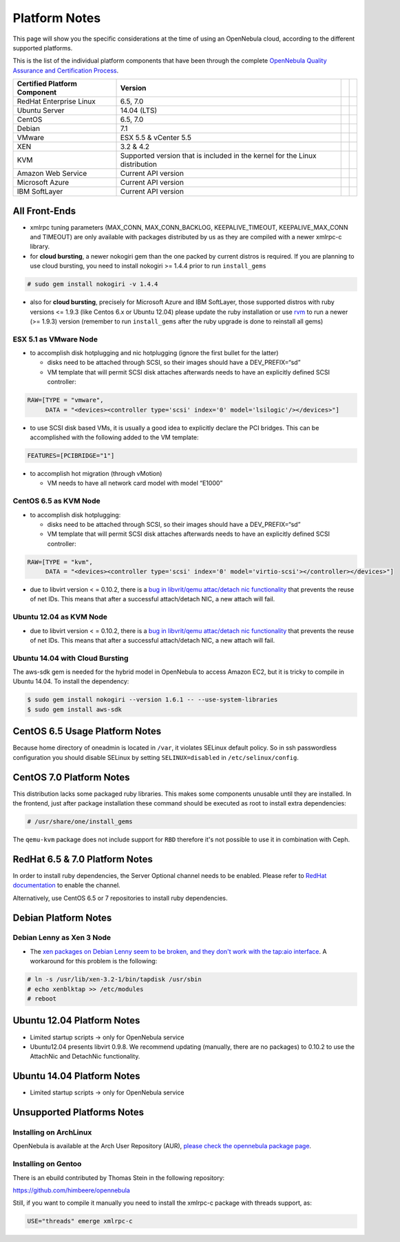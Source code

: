 .. _uspng:

===============
Platform Notes
===============

This page will show you the specific considerations at the time of using an OpenNebula cloud, according to the different supported platforms.

This is the list of the individual platform components that have been through the complete `OpenNebula Quality Assurance and Certification Process <http://opennebula.org/software:testing>`__.

+------------------------------+---------------------------------------+---+---+
| Certified Platform Component |                Version                |   |   |
+==============================+=======================================+===+===+
| RedHat Enterprise Linux      | 6.5, 7.0                              |   |   |
+------------------------------+---------------------------------------+---+---+
| Ubuntu Server                | 14.04 (LTS)                           |   |   |
+------------------------------+---------------------------------------+---+---+
| CentOS                       | 6.5, 7.0                              |   |   |
+------------------------------+---------------------------------------+---+---+
| Debian                       | 7.1                                   |   |   |
+------------------------------+---------------------------------------+---+---+
| VMware                       | ESX 5.5 & vCenter 5.5                 |   |   |
+------------------------------+---------------------------------------+---+---+
| XEN                          | 3.2 & 4.2                             |   |   |
+------------------------------+---------------------------------------+---+---+
| KVM                          | Supported version that is included in |   |   |
|                              | the kernel for the Linux distribution |   |   |
+------------------------------+---------------------------------------+---+---+
| Amazon Web Service           | Current API version                   |   |   |
+------------------------------+---------------------------------------+---+---+
| Microsoft Azure              | Current API version                   |   |   |
+------------------------------+---------------------------------------+---+---+
| IBM SoftLayer                | Current API version                   |   |   |
+------------------------------+---------------------------------------+---+---+

All Front-Ends
==============

-  xmlrpc tuning parameters (MAX\_CONN, MAX\_CONN\_BACKLOG, KEEPALIVE\_TIMEOUT, KEEPALIVE\_MAX\_CONN and TIMEOUT) are only available with packages distributed by us as they are compiled with a newer xmlrpc-c library.

-  for **cloud bursting**, a newer nokogiri gem than the one packed by current distros is required. If you are planning to use cloud bursting, you need to install nokogiri >= 1.4.4 prior to run ``install_gems``

.. code::

    # sudo gem install nokogiri -v 1.4.4

- also for **cloud bursting**, precisely for Microsoft Azure and IBM SoftLayer, those supported distros with ruby versions <= 1.9.3 (like Centos 6.x or Ubuntu 12.04) please update the ruby installation or use `rvm <https://rvm.io/>`__ to run a newer (>= 1.9.3) version (remember to run ``install_gems`` after the ruby upgrade is done to reinstall all gems)

ESX 5.1 as VMware Node
----------------------

-  to accomplish disk hotplugging and nic hotplugging (ignore the first bullet for the latter)

   -  disks need to be attached through SCSI, so their images should have a DEV\_PREFIX=“sd”
   -  VM template that will permit SCSI disk attaches afterwards needs to have an explicitly defined SCSI controller:

.. code::

    RAW=[TYPE = "vmware",
         DATA = "<devices><controller type='scsi' index='0' model='lsilogic'/></devices>"]

-  to use SCSI disk based VMs, it is usually a good idea to explicitly declare the PCI bridges. This can be accomplished with the following added to the VM template:

.. code::

     FEATURES=[PCIBRIDGE="1"]

-  to accomplish hot migration (through vMotion)

   -  VM needs to have all network card model with model “E1000”

CentOS 6.5 as KVM Node
----------------------

-  to accomplish disk hotplugging:

   -  disks need to be attached through SCSI, so their images should have a DEV\_PREFIX=“sd”
   -  VM template that will permit SCSI disk attaches afterwards needs to have an explicitly defined SCSI controller:

.. code::

    RAW=[TYPE = "kvm",
         DATA = "<devices><controller type='scsi' index='0' model='virtio-scsi'></controller></devices>"]

-  due to libvirt version < = 0.10.2, there is a `bug in libvrit/qemu attac/detach nic functionality <https://bugzilla.redhat.com/show_bug.cgi?id=813748>`__ that prevents the reuse of net IDs. This means that after a successful attach/detach NIC, a new attach will fail.

Ubuntu 12.04 as KVM Node
------------------------

-  due to libvirt version < = 0.10.2, there is a `bug in libvrit/qemu attac/detach nic functionality <https://bugzilla.redhat.com/show_bug.cgi?id=813748>`__ that prevents the reuse of net IDs. This means that after a successful attach/detach NIC, a new attach will fail.

Ubuntu 14.04 with Cloud Bursting
--------------------------------

The aws-sdk gem is needed for the hybrid model in OpenNebula to access Amazon EC2, but it is tricky to compile in Ubuntu 14.04. To install the dependency:

.. code::

    $ sudo gem install nokogiri --version 1.6.1 -- --use-system-libraries
    $ sudo gem install aws-sdk

CentOS 6.5 Usage Platform Notes
===============================

Because home directory of oneadmin is located in ``/var``, it violates SELinux default policy. So in ssh passwordless configuration you should disable SELinux by setting ``SELINUX=disabled`` in ``/etc/selinux/config``.

CentOS 7.0 Platform Notes
=========================

This distribution lacks some packaged ruby libraries. This makes some components unusable until they are installed. In the frontend, just after package installation these command should be executed as root to install extra dependencies:

.. code::

    # /usr/share/one/install_gems

The ``qemu-kvm`` package does not include support for ``RBD`` therefore it's not possible to use it in combination with Ceph.

RedHat 6.5 & 7.0 Platform Notes
===============================

In order to install ruby dependencies, the Server Optional channel needs to be enabled. Please refer to `RedHat documentation <https://access.redhat.com/documentation/en-US/Red_Hat_Enterprise_Linux/>`__ to enable the channel.

Alternatively, use CentOS 6.5 or 7 repositories to install ruby dependencies.

Debian Platform Notes
=====================

Debian Lenny as Xen 3 Node
--------------------------

-  The `xen packages on Debian Lenny seem to be broken, and they don't work with the tap:aio interface <http://lists.alioth.debian.org/pipermail/pkg-xen-devel/2009-June/003.04.html>`__. A workaround for this problem is the following:

.. code::

    # ln -s /usr/lib/xen-3.2-1/bin/tapdisk /usr/sbin
    # echo xenblktap >> /etc/modules
    # reboot

Ubuntu 12.04 Platform Notes
===========================

-  Limited startup scripts → only for OpenNebula service
-  Ubuntu12.04 presents libvirt 0.9.8. We recommend updating (manually, there are no packages) to 0.10.2 to use the AttachNic and DetachNic functionality.

Ubuntu 14.04 Platform Notes
===========================

-  Limited startup scripts → only for OpenNebula service

Unsupported Platforms Notes
===========================

Installing on ArchLinux
-----------------------

OpenNebula is available at the Arch User Repository (AUR), `please check the opennebula package page <https://aur.archlinux.org/packages.php?ID=32163>`__.

Installing on Gentoo
--------------------

There is an ebuild contributed by Thomas Stein in the following repository:

https://github.com/himbeere/opennebula

Still, if you want to compile it manually you need to install the xmlrpc-c package with threads support, as:

.. code::

      USE="threads" emerge xmlrpc-c

